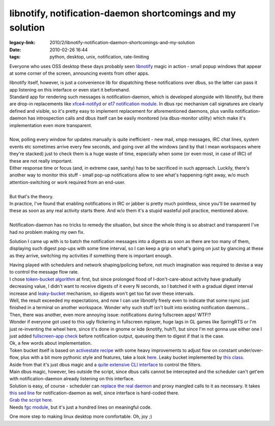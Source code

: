 libnotify, notification-daemon shortcomings and my solution
###########################################################

:legacy-link: 2010/2/libnotify-notification-daemon-shortcomings-and-my-solution
:date: 2010-02-26 16:44
:tags: python, desktop, unix, notification, rate-limiting


Everyone who uses OSS desktop these days probably seen `libnotify
<http://www.galago-project.org/>`_ magic in action - small popup windows that
appear at some corner of the screen, announcing events from other apps.

| libnotify itself, however, is just a convenience lib for dispatching these
  notifications over dbus, so the latter can pass it app listening on this
  interface or even start it beforehand.
| Standard app for rendering such messages is notification-daemon, which is
  developed alongside with libnotify, but there are drop-in replacements like
  `xfce4-notifyd <http://spuriousinterrupt.org/projects/xfce4-notifyd>`_ or `e17
  notification module <http://www.enlightenment.org/>`_.  In dbus rpc mechanism
  call signatures are clearly defined and visible, so it's pretty easy to
  implement replacement for aforementioned daemons, plus vanilla
  notification-daemon has introspection calls and dbus itself can be easily
  monitored (via dbus-monitor utility) which make it's implementation even more
  transparent.
|
| Now, polling every window for updates manually is quite inefficient - new
  mail, xmpp messages, IRC chat lines, system events etc sometimes arrive every
  few seconds, and going over all the windows (and by that I mean workspaces
  where they're stacked) just to check them is a huge waste of time, especially
  when some (or even most, in case of IRC) of these are not really important.
| Either response time or focus (and, in extreme case, sanity) has to be
  sacrificed in such approach. Luckily, there's another way to monitor this
  stuff - small pop-up notifications allow to see what's happening right away,
  w/o much attention-switching or work required from an end-user.
|
| But that's the theory.

| In practice, I've found that enabling notifications in IRC or jabber is pretty
  much pointless, since you'll be swarmed by these as soon as any real activity
  starts there. And w/o them it's a stupid wasteful poll practice, mentioned
  above.
|
| Notification-daemon has no tricks to remedy the situation, but since the whole
  thing is so abstract and transparent I've had no problem making my own fix.

.. html::

  <a href="|filename|images/notification_proxy_digest.jpg">
  <img align="right"
    src="|filename|images/notification_proxy_digest.jpg"
    style="width: 250px;" title="Notification digest" alt="Notification digest">
  </a>

Solution I came up with is to batch the notification messages into a digests as
soon as there are too many of them, displaying such digest pop-ups with some
time interval, so I can keep a grip on what's going on just by glancing at these
as they arrive, switching my activities if something there is important enough.

| Having played with schedulers and network shaping/policing before, not much
  imagination was required to devise a way to control the message flow rate.
| I chose `token-bucket algorithm <http://en.wikipedia.org/wiki/Token_bucket>`_
  at first, but since prolonged flood of I-don't-care-about activity have
  gradually decreasing value, I didn't want to receive digests of it every N
  seconds, so I batched it with a gradual digest interval increase and
  `leaky-bucket <http://en.wikipedia.org/wiki/Leaky_bucket>`_ mechanism, so
  digests won't get too fat over these intervals.
| Well, the result exceeded my expectations, and now I can use libnotify freely
  even to indicate that some rsync just finished in a terminal on another
  workspace. Wonder why such stuff isn't built into existing notification
  daemons...

| Then, there was another, even more annoying issue: notifications during
  fullscreen apps! WTF!?
| Wonder if everyone got used to this ugly flickering in fullscreen mplayer,
  huge lags in GL games like SpringRTS or I'm just re-inventing the wheel here,
  since it's done in gnome or kde (knotify, huh?), but since I'm not gonna use
  either one I just added `fullscreen-app check
  <http://fraggod.net/svc/git/fgc/tree/fgc/wm.py#n99>`_ before notification
  output, queueing them to digest if that is the case.

| Ok, a few words about implementation.
| Token bucket itself is based on `activestate recipe
  <http://code.activestate.com/recipes/511490/>`_ with some heavy improvements
  to adjust flow on constant under/over-flow, plus with a bit more pythonic
  style and features, take a look `here
  <http://fraggod.net/svc/git/fgc/tree/fgc/fc.py#n64>`_. Leaky bucket
  implemented by `this class
  <http://fraggod.net/svc/git/fgc/tree/fgc/fc.py#n34>`_.
| Aside from that it's just dbus magic and a `quite extensive CLI interface
  <http://fraggod.net/svc/git/fg_overlay/tree/x11-misc/notification-daemon/files/notification-proxy#n20>`_
  to control the filters.

| Main dbus magic, however, lies outside the script, since dbus calls cannot be
  intercepted and the scheduler can't get'em with notification-daemon already
  listening on this interface.
| Solution is easy, of course - scheduler can `replace the real daemon
  <http://fraggod.net/svc/git/fg_overlay/tree/x11-misc/notification-daemon/files/org.freedesktop.Notifications.service>`_
  and proxy mangled calls to it as necessary. It takes `this sed line
  <http://fraggod.net/svc/git/fg_overlay/tree/x11-misc/notification-daemon/notification-daemon-0.4.0-r3.ebuild#n41>`_
  for notification-daemon as well, since interface is hard-coded there.

| `Grab the script here
  <http://fraggod.net/oss/projects/notification-proxy.py>`_.
| Needs `fgc module <http://fraggod.net/svc/git/fgc/>`_, but it's just a hundred
  lines on meaningful code.

One more step to making linux desktop more comfortable. Oh, joy ;)

